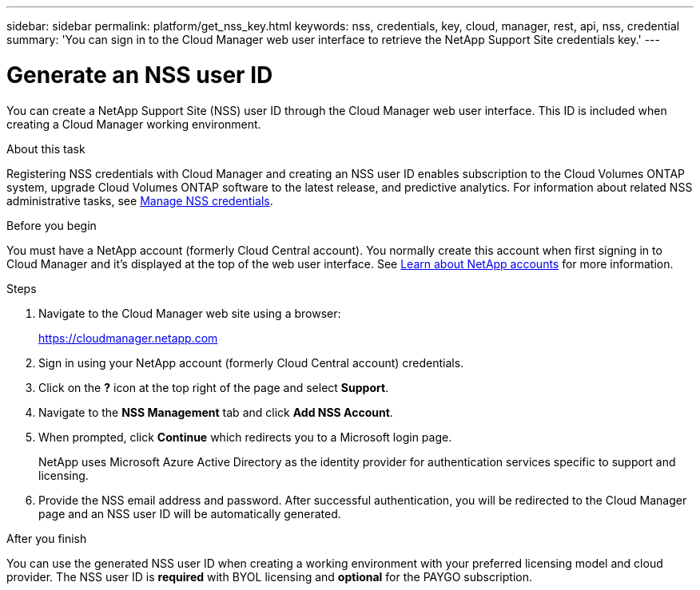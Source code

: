 ---
sidebar: sidebar
permalink: platform/get_nss_key.html
keywords: nss, credentials, key, cloud, manager, rest, api, nss, credential
summary: 'You can sign in to the Cloud Manager web user interface to retrieve the NetApp Support Site credentials key.'
---

= Generate an NSS user ID
:hardbreaks:
:nofooter:
:icons: font
:linkattrs:
:imagesdir: ./media/

[.lead]
You can create a NetApp Support Site (NSS) user ID through the Cloud Manager web user interface. This ID is included when creating a Cloud Manager working environment.

.About this task

Registering NSS credentials with Cloud Manager and creating an NSS user ID enables subscription to the Cloud Volumes ONTAP system, upgrade Cloud Volumes ONTAP software to the latest release, and predictive analytics. For information about related NSS administrative tasks, see link:https://docs.netapp.com/us-en/occm/task_adding_nss_accounts.html[Manage NSS credentials^].


.Before you begin

You must have a NetApp account (formerly Cloud Central account). You normally create this account when first signing in to Cloud Manager and it's displayed at the top of the web user interface. See link:https://docs.netapp.com/us-en/occm/concept_cloud_central_accounts.html[Learn about NetApp accounts^] for more information.

.Steps

. Navigate to the Cloud Manager web site using a browser:
+
https://cloudmanager.netapp.com

. Sign in using your NetApp account (formerly Cloud Central account) credentials.

. Click on the *?* icon at the top right of the page and select *Support*.

. Navigate to the *NSS Management* tab and click *Add NSS Account*.

. When prompted, click *Continue* which redirects you to a Microsoft login page.
+
NetApp uses Microsoft Azure Active Directory as the identity provider for authentication services specific to support and licensing.

. Provide the NSS email address and password. After successful authentication, you will be redirected to the Cloud Manager page and an NSS user ID will be automatically generated.

.After you finish

You can use the generated NSS user ID when creating a working environment with your preferred licensing model and cloud provider. The NSS user ID is *required* with BYOL licensing and *optional* for the PAYGO subscription.
